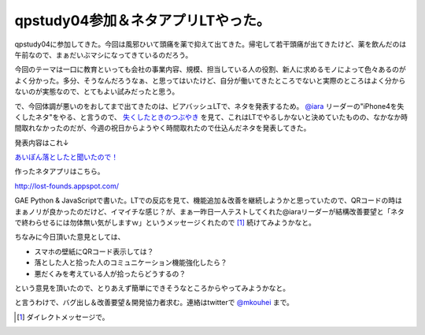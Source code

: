 qpstudy04参加＆ネタアプリLTやった。
===================================

qpstudy04に参加してきた。今回は風邪ひいて頭痛を薬で抑えて出てきた。帰宅して若干頭痛が出てきたけど、薬を飲んだのは午前なので、まぁだいぶマシになってきているのだろう。



今回のテーマは一口に教育といっても会社の事業内容、規模、担当している人の役割、新人に求めるモノによって色々あるのがよく分かった。多分、そうなんだろうなぁ、と思ってはいたけど、自分が働いてきたところでないと実際のところはよく分からないのが実態なので、とてもよい試みだったと思う。





で、今回体調が悪いのをおしてまで出てきたのは、ビアバッシュLTで、ネタを発表するため。 `@iara <http://www.twitter/com/iara>`_ リーダーの"iPhone4を失くしたネタ"をやる、と言うので、 `失くしたときのつぶやき <http://twitter.com/#!/iara/status/1108713083502592>`_ を見て、これはLTでやるしかないと決めていたものの、なかなか時間取れなかったのだが、今週の祝日からようやく時間取れたので仕込んだネタを発表してきた。



発表内容はこれ↓


`あいぽん落としたと聞いたので！ <http://www.slideshare.net/mkouhei/qpstudy201011-presen>`_




作ったネタアプリはこちら。

http://lost-founds.appspot.com/



GAE Python & JavaScriptで書いた。LTでの反応を見て、機能追加＆改善を継続しようかと思っていたので、QRコードの時はまぁノリが良かったのだけど、イマイチな感じ？が、まぁ一昨日一人テストしてくれた@iaraリーダーが結構改善要望と「ネタで終わらせるには勿体無い気がしますｗ」というメッセージくれたので [#]_ 続けてみようかなと。

ちなみに今日頂いた意見としては、


* スマホの壁紙にQRコード表示しては？

* 落とした人と拾った人のコミュニケーション機能強化したら？

* 悪だくみを考えている人が拾ったらどうするの？

という意見を頂いたので、とりあえず簡単にできそうなところからやってみようかなと。



と言うわけで、バグ出し＆改善要望＆開発協力者求む。連絡はtwitterで `@mkouhei <http://www.twitter.com/mkouhei>`_ まで。




.. [#] ダイレクトメッセージで。


.. author:: default
.. categories:: meeting
.. tags::
.. comments::
